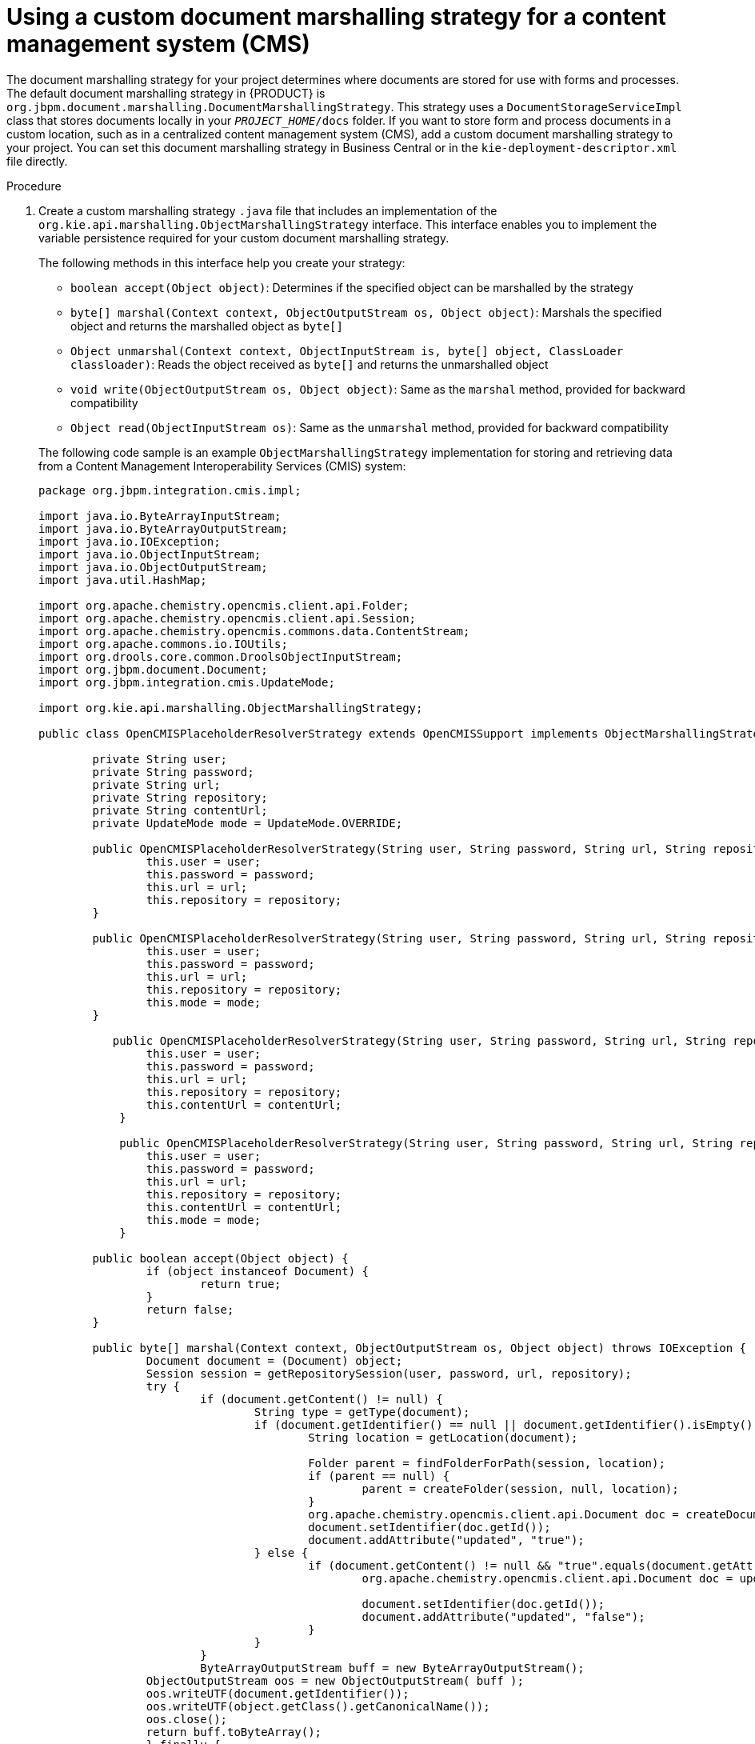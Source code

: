 [id='cust-marshalling-cms']

= Using a custom document marshalling strategy for a content management system (CMS)

The document marshalling strategy for your project determines where documents are stored for use with forms and processes. The default document marshalling strategy in {PRODUCT} is `org.jbpm.document.marshalling.DocumentMarshallingStrategy`. This strategy uses a `DocumentStorageServiceImpl` class that stores documents locally in your `_PROJECT_HOME_/docs` folder. If you want to store form and process documents in a custom location, such as in a centralized content management system (CMS), add a custom document marshalling strategy to your project. You can set this document marshalling strategy in Business Central or in the `kie-deployment-descriptor.xml` file directly.

.Procedure
. Create a custom marshalling strategy `.java` file that includes an implementation of the `org.kie.api.marshalling.ObjectMarshallingStrategy` interface. This interface enables you to implement the variable persistence required for your custom document marshalling strategy.
+
--
The following methods in this interface help you create your strategy:

* `boolean accept(Object object)`: Determines if the specified object can be marshalled by the strategy
* `byte[] marshal(Context context, ObjectOutputStream os, Object object)`: Marshals the specified object and returns the marshalled object as `byte[]`
* `Object unmarshal(Context context, ObjectInputStream is, byte[] object, ClassLoader classloader)`: Reads the object received as `byte[]` and returns the unmarshalled object
* `void write(ObjectOutputStream os, Object object)`: Same as the `marshal` method, provided for backward compatibility
* `Object read(ObjectInputStream os)`: Same as the `unmarshal` method, provided for backward compatibility

The following code sample is an example `ObjectMarshallingStrategy` implementation for storing and retrieving data from a Content Management Interoperability Services (CMIS) system:

[source,java]
----
package org.jbpm.integration.cmis.impl;

import java.io.ByteArrayInputStream;
import java.io.ByteArrayOutputStream;
import java.io.IOException;
import java.io.ObjectInputStream;
import java.io.ObjectOutputStream;
import java.util.HashMap;

import org.apache.chemistry.opencmis.client.api.Folder;
import org.apache.chemistry.opencmis.client.api.Session;
import org.apache.chemistry.opencmis.commons.data.ContentStream;
import org.apache.commons.io.IOUtils;
import org.drools.core.common.DroolsObjectInputStream;
import org.jbpm.document.Document;
import org.jbpm.integration.cmis.UpdateMode;

import org.kie.api.marshalling.ObjectMarshallingStrategy;

public class OpenCMISPlaceholderResolverStrategy extends OpenCMISSupport implements ObjectMarshallingStrategy {

	private String user;
	private String password;
	private String url;
	private String repository;
	private String contentUrl;
	private UpdateMode mode = UpdateMode.OVERRIDE;

	public OpenCMISPlaceholderResolverStrategy(String user, String password, String url, String repository) {
		this.user = user;
		this.password = password;
		this.url = url;
		this.repository = repository;
	}

	public OpenCMISPlaceholderResolverStrategy(String user, String password, String url, String repository, UpdateMode mode) {
		this.user = user;
		this.password = password;
		this.url = url;
		this.repository = repository;
		this.mode = mode;
	}

	   public OpenCMISPlaceholderResolverStrategy(String user, String password, String url, String repository, String contentUrl) {
	        this.user = user;
	        this.password = password;
	        this.url = url;
	        this.repository = repository;
	        this.contentUrl = contentUrl;
	    }

	    public OpenCMISPlaceholderResolverStrategy(String user, String password, String url, String repository, String contentUrl, UpdateMode mode) {
	        this.user = user;
	        this.password = password;
	        this.url = url;
	        this.repository = repository;
	        this.contentUrl = contentUrl;
	        this.mode = mode;
	    }

	public boolean accept(Object object) {
		if (object instanceof Document) {
			return true;
		}
		return false;
	}

	public byte[] marshal(Context context, ObjectOutputStream os, Object object) throws IOException {
		Document document = (Document) object;
		Session session = getRepositorySession(user, password, url, repository);
		try {
			if (document.getContent() != null) {
				String type = getType(document);
				if (document.getIdentifier() == null || document.getIdentifier().isEmpty()) {
					String location = getLocation(document);

					Folder parent = findFolderForPath(session, location);
					if (parent == null) {
						parent = createFolder(session, null, location);
					}
					org.apache.chemistry.opencmis.client.api.Document doc = createDocument(session, parent, document.getName(), type, document.getContent());
					document.setIdentifier(doc.getId());
					document.addAttribute("updated", "true");
				} else {
					if (document.getContent() != null && "true".equals(document.getAttribute("updated"))) {
						org.apache.chemistry.opencmis.client.api.Document doc = updateDocument(session, document.getIdentifier(), type, document.getContent(), mode);

						document.setIdentifier(doc.getId());
						document.addAttribute("updated", "false");
					}
				}
			}
			ByteArrayOutputStream buff = new ByteArrayOutputStream();
	        ObjectOutputStream oos = new ObjectOutputStream( buff );
	        oos.writeUTF(document.getIdentifier());
	        oos.writeUTF(object.getClass().getCanonicalName());
	        oos.close();
	        return buff.toByteArray();
		} finally {
			session.clear();
		}
	}

	public Object unmarshal(Context context, ObjectInputStream ois, byte[] object, ClassLoader classloader) throws IOException, ClassNotFoundException {
		DroolsObjectInputStream is = new DroolsObjectInputStream( new ByteArrayInputStream( object ), classloader );
		String objectId = is.readUTF();
		String canonicalName = is.readUTF();
		Session session = getRepositorySession(user, password, url, repository);
		try {
			org.apache.chemistry.opencmis.client.api.Document doc = (org.apache.chemistry.opencmis.client.api.Document) findObjectForId(session, objectId);
			Document document = (Document) Class.forName(canonicalName).newInstance();
			document.setAttributes(new HashMap<String, String>());

			document.setIdentifier(objectId);
			document.setName(doc.getName());
			document.setLastModified(doc.getLastModificationDate().getTime());
			document.setSize(doc.getContentStreamLength());
			document.addAttribute("location", getFolderName(doc.getParents()) + getPathAsString(doc.getPaths()));
			if (doc.getContentStream() != null && contentUrl == null) {
				ContentStream stream = doc.getContentStream();
				document.setContent(IOUtils.toByteArray(stream.getStream()));
				document.addAttribute("updated", "false");
				document.addAttribute("type", stream.getMimeType());
			} else {
			    document.setLink(contentUrl + document.getIdentifier());
			}
			return document;
		} catch(Exception e) {
			throw new RuntimeException("Cannot read document from CMIS", e);
		} finally {
			is.close();
			session.clear();
		}
	}

	public Context createContext() {
		return null;
	}

	// For backward compatibility with previous serialization mechanism
	public void write(ObjectOutputStream os, Object object) throws IOException {
		Document document = (Document) object;
		Session session = getRepositorySession(user, password, url, repository);
		try {
			if (document.getContent() != null) {
				String type = document.getAttribute("type");
				if (document.getIdentifier() == null) {
					String location = document.getAttribute("location");

					Folder parent = findFolderForPath(session, location);
					if (parent == null) {
						parent = createFolder(session, null, location);
					}
					org.apache.chemistry.opencmis.client.api.Document doc = createDocument(session, parent, document.getName(), type, document.getContent());
					document.setIdentifier(doc.getId());
					document.addAttribute("updated", "false");
				} else {
					if (document.getContent() != null && "true".equals(document.getAttribute("updated"))) {
						org.apache.chemistry.opencmis.client.api.Document doc = updateDocument(session, document.getIdentifier(), type, document.getContent(), mode);

						document.setIdentifier(doc.getId());
						document.addAttribute("updated", "false");
					}
				}
			}
			ByteArrayOutputStream buff = new ByteArrayOutputStream();
	        ObjectOutputStream oos = new ObjectOutputStream( buff );
	        oos.writeUTF(document.getIdentifier());
	        oos.writeUTF(object.getClass().getCanonicalName());
	        oos.close();
		} finally {
			session.clear();
		}
	}

	public Object read(ObjectInputStream os) throws IOException, ClassNotFoundException {
		String objectId = os.readUTF();
		String canonicalName = os.readUTF();
		Session session = getRepositorySession(user, password, url, repository);
		try {
			org.apache.chemistry.opencmis.client.api.Document doc = (org.apache.chemistry.opencmis.client.api.Document) findObjectForId(session, objectId);
			Document document = (Document) Class.forName(canonicalName).newInstance();

			document.setIdentifier(objectId);
			document.setName(doc.getName());
			document.addAttribute("location", getFolderName(doc.getParents()) + getPathAsString(doc.getPaths()));
			if (doc.getContentStream() != null) {
				ContentStream stream = doc.getContentStream();
				document.setContent(IOUtils.toByteArray(stream.getStream()));
				document.addAttribute("updated", "false");
				document.addAttribute("type", stream.getMimeType());
			}
			return document;
		} catch(Exception e) {
			throw new RuntimeException("Cannot read document from CMIS", e);
		} finally {
			session.clear();
		}
	}

}
----
--
. In {CENTRAL}, go to *Menu* -> *Design* -> *Projects*.
. Click the project name and click *Settings*.
+
.Settings tab
image::processes/settings-tab.png[Selecting the settings tab]
. Click *Deployments* -> *Marshalling Strategies*-> *Add Marshalling Strategy*.
. Enter `org.jbpm.document.marshalling.DocumentMarshallingStrategy` in the *Name* field to use the default document marshalling strategy or enter the identifier of a custom document marshalling strategy.
. Select *Reflection* from the *Resolver* drop-down menu.
. Click *Test* to validate your deployment descriptor file.
. Click *Deploy* to build and deploy the updated project.
+
Alternatively, if you are not using {CENTRAL}, you can navigate to `_PROJECT_HOME_/src/main/resources/META_INF/kie-deployment-descriptor.xml` (if applicable) and edit the deployment descriptor file with the required `<marshalling-strategies>` elements.
+
.Example deployment descriptor file with default document marshalling strategy
[source,xml]
----
<deployment-descriptor
    xsi:schemaLocation="http://www.jboss.org/jbpm deployment-descriptor.xsd"
    xmlns:xsi="http://www.w3.org/2001/XMLSchema-instance">
  <persistence-unit>org.jbpm.domain</persistence-unit>
  <audit-persistence-unit>org.jbpm.domain</audit-persistence-unit>
  <audit-mode>JPA</audit-mode>
  <persistence-mode>JPA</persistence-mode>
  <runtime-strategy>SINGLETON</runtime-strategy>
  <marshalling-strategies>
    <marshalling-strategy>
      <resolver>reflection</resolver>
      <identifier>
        org.jbpm.integration.cmis.impl.OpenCMISPlaceholderResolverStrategy
      </identifier>
    </marshalling-strategy>
  </marshalling-strategies>
----

. To enable documents stored in a custom location to be attached to forms and processes, create a document variable in the relevant processes and map task inputs and outputs to that document variable in {CENTRAL}.
